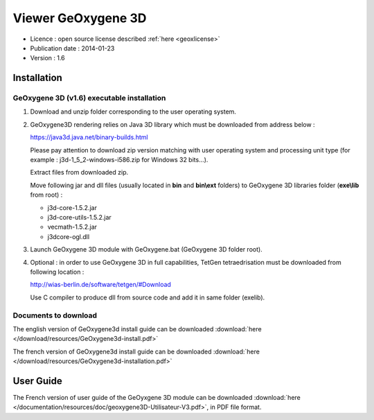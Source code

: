 

Viewer GeOxygene 3D
====================

* Licence : open source license described :ref:`here <geoxlicense>`
* Publication date : 2014-01-23
* Version : 1.6


Installation
**************

GeOxygene 3D (v1.6) executable installation
----------------------------------------------

1. Download and unzip folder corresponding to the user operating system.

2. GeOxygene3D rendering relies on Java 3D library which must be downloaded from address below :

   .. container:: chemin

      https://java3d.java.net/binary-builds.html

   Please pay attention to download zip version matching with user operating system and processing unit type
   (for example : j3d-1_5_2-windows-i586.zip for Windows 32 bits...). 
   
   Extract files from downloaded zip. 
   
   Move following jar and dll files (usually located in **bin** and **bin\\ext** folders) 
   to GeOxygene 3D libraries folder (**exe\\lib** from root) :

   - j3d-core-1.5.2.jar
   - j3d-core-utils-1.5.2.jar
   - vecmath-1.5.2.jar
   - j3dcore-ogl.dll


3. Launch GeOxygene 3D module with GeOxygene.bat (GeOxygene 3D folder root).

4. Optional : in order to use GeOxygene 3D in full capabilities, TetGen tetraedrisation must be downloaded
   from following location :
   
   .. container:: chemin

      http://wias-berlin.de/software/tetgen/#Download

   Use C compiler to produce dll from source code and add it in same folder (exe\lib).


Documents to download
-----------------------
The english version of GeOxygene3d install guide can be downloaded 
:download:`here </download/resources/GeOxygene3d-install.pdf>`

The french version of GeOxygene3d install guide can be downloaded 
:download:`here </download/resources/GeOxygene3d-installation.pdf>`


User Guide
************
The French version of user guide of the GeOyxgene 3D module can be downloaded 
:download:`here </documentation/resources/doc/geoxygene3D-Utilisateur-V3.pdf>`, 
in PDF file format.
